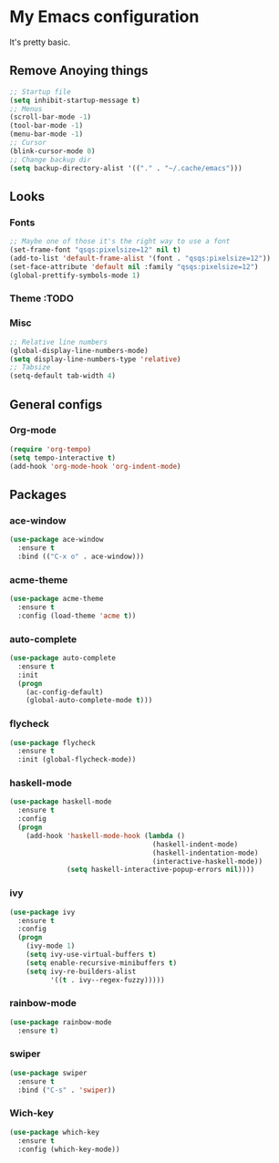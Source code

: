 * My Emacs configuration
It's pretty basic.
** Remove Anoying things
#+begin_src emacs-lisp
  ;; Startup file
  (setq inhibit-startup-message t)
  ;; Menus
  (scroll-bar-mode -1)
  (tool-bar-mode -1)
  (menu-bar-mode -1)
  ;; Cursor
  (blink-cursor-mode 0)
  ;; Change backup dir
  (setq backup-directory-alist '(("." . "~/.cache/emacs")))
#+end_src
** Looks
*** Fonts
#+begin_src emacs-lisp
  ;; Maybe one of those it's the right way to use a font
  (set-frame-font "qsqs:pixelsize=12" nil t)
  (add-to-list 'default-frame-alist '(font . "qsqs:pixelsize=12"))
  (set-face-attribute 'default nil :family "qsqs:pixelsize=12")
  (global-prettify-symbols-mode 1)

#+end_src
*** Theme :TODO
*** Misc
#+begin_src emacs-lisp
  ;; Relative line numbers
  (global-display-line-numbers-mode)
  (setq display-line-numbers-type 'relative)
  ;; Tabsize
  (setq-default tab-width 4)
#+end_src
** General configs
*** Org-mode 
#+begin_src emacs-lisp
  (require 'org-tempo)
  (setq tempo-interactive t)
  (add-hook 'org-mode-hook 'org-indent-mode)
#+end_src
** Packages
*** ace-window
#+begin_src emacs-lisp
  (use-package ace-window
    :ensure t
    :bind (("C-x o" . ace-window)))
#+end_src
*** acme-theme
#+begin_src emacs-lisp
  (use-package acme-theme
    :ensure t
    :config (load-theme 'acme t))
#+end_src
*** auto-complete
#+begin_src emacs-lisp
  (use-package auto-complete
    :ensure t
    :init
    (progn
      (ac-config-default)
      (global-auto-complete-mode t)))
#+end_src
*** flycheck
#+begin_src emacs-lisp
  (use-package flycheck
    :ensure t
    :init (global-flycheck-mode))
#+end_src
*** haskell-mode
#+begin_src emacs-lisp
  (use-package haskell-mode
    :ensure t
    :config
    (progn 
      (add-hook 'haskell-mode-hook (lambda ()
                                     (haskell-indent-mode)
                                     (haskell-indentation-mode)
                                     (interactive-haskell-mode))
                (setq haskell-interactive-popup-errors nil))))
#+end_src
*** ivy
#+begin_src emacs-lisp
  (use-package ivy
    :ensure t
    :config
    (progn
      (ivy-mode 1)
      (setq ivy-use-virtual-buffers t)
      (setq enable-recursive-minibuffers t)
      (setq ivy-re-builders-alist
            '((t . ivy--regex-fuzzy)))))
#+end_src
*** rainbow-mode
#+begin_src emacs-lisp
  (use-package rainbow-mode
    :ensure t)
#+end_src
*** swiper
#+begin_src emacs-lisp
  (use-package swiper
    :ensure t
    :bind ("C-s" . 'swiper))
#+end_src
*** Wich-key
#+begin_src emacs-lisp
  (use-package which-key
    :ensure t
    :config (which-key-mode))
#+end_src


